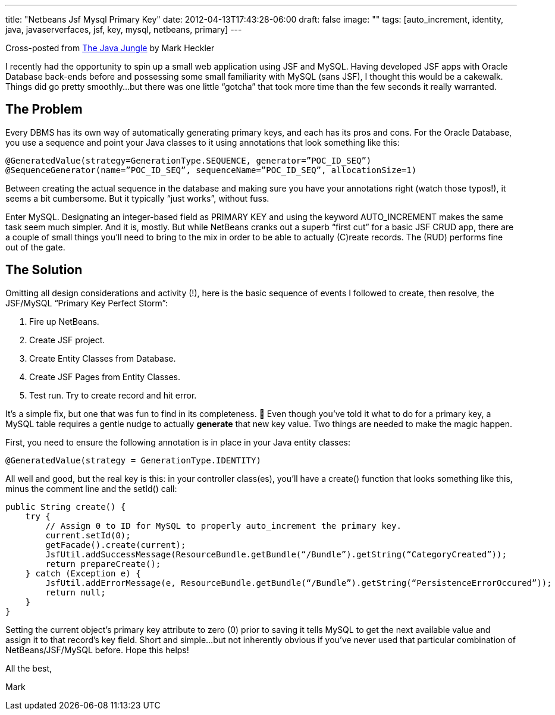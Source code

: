 ---
title: "Netbeans Jsf Mysql Primary Key"
date: 2012-04-13T17:43:28-06:00
draft: false
image: ""
tags: [auto_increment, identity, java, javaserverfaces, jsf, key, mysql, netbeans, primary]
---

Cross-posted from link:https://blogs.oracle.com/javajungle/entry/netbeans_jsf_and_mysql_primary[The Java Jungle] by Mark Heckler

I recently had the opportunity to spin up a small web application using JSF and MySQL. Having developed JSF apps with Oracle Database back-ends before and possessing some small familiarity with MySQL (sans JSF), I thought this would be a cakewalk. Things did go pretty smoothly…but there was one little “gotcha” that took more time than the few seconds it really warranted.

== The Problem

Every DBMS has its own way of automatically generating primary keys, and each has its pros and cons. For the Oracle Database, you use a sequence and point your Java classes to it using annotations that look something like this:

[source,java]
----
@GeneratedValue(strategy=GenerationType.SEQUENCE, generator=”POC_ID_SEQ”)  
@SequenceGenerator(name=”POC_ID_SEQ”, sequenceName=”POC_ID_SEQ”, allocationSize=1)
----

Between creating the actual sequence in the database and making sure you have your annotations right (watch those typos!), it seems a bit cumbersome. But it typically “just works”, without fuss.

Enter MySQL. Designating an integer-based field as PRIMARY KEY and using the keyword AUTO_INCREMENT makes the same task seem much simpler. And it is, mostly. But while NetBeans cranks out a superb “first cut” for a basic JSF CRUD app, there are a couple of small things you’ll need to bring to the mix in order to be able to actually \(C)reate records. The (RUD) performs fine out of the gate.

== The Solution

Omitting all design considerations and activity (!), here is the basic sequence of events I followed to create, then resolve, the JSF/MySQL “Primary Key Perfect Storm”:

. Fire up NetBeans.
. Create JSF project.
. Create Entity Classes from Database.
. Create JSF Pages from Entity Classes.
. Test run. Try to create record and hit error.

It’s a simple fix, but one that was fun to find in its completeness. 🙂 Even though you’ve told it what to do for a primary key, a MySQL table requires a gentle nudge to actually **generate** that new key value. Two things are needed to make the magic happen.

First, you need to ensure the following annotation is in place in your Java entity classes:

----
@GeneratedValue(strategy = GenerationType.IDENTITY)
----

All well and good, but the real key is this: in your controller class(es), you’ll have a create() function that looks something like this, minus the comment line and the setId() call:

[source,java]
----
public String create() {
    try {
        // Assign 0 to ID for MySQL to properly auto_increment the primary key.
        current.setId(0);
        getFacade().create(current);
        JsfUtil.addSuccessMessage(ResourceBundle.getBundle(“/Bundle”).getString(“CategoryCreated”));
        return prepareCreate();
    } catch (Exception e) {
        JsfUtil.addErrorMessage(e, ResourceBundle.getBundle(“/Bundle”).getString(“PersistenceErrorOccured”));
        return null;
    }
}
----

Setting the current object’s primary key attribute to zero (0) prior to saving it tells MySQL to get the next available value and assign it to that record’s key field. Short and simple…but not inherently obvious if you’ve never used that particular combination of NetBeans/JSF/MySQL before. Hope this helps!

All the best,

Mark
